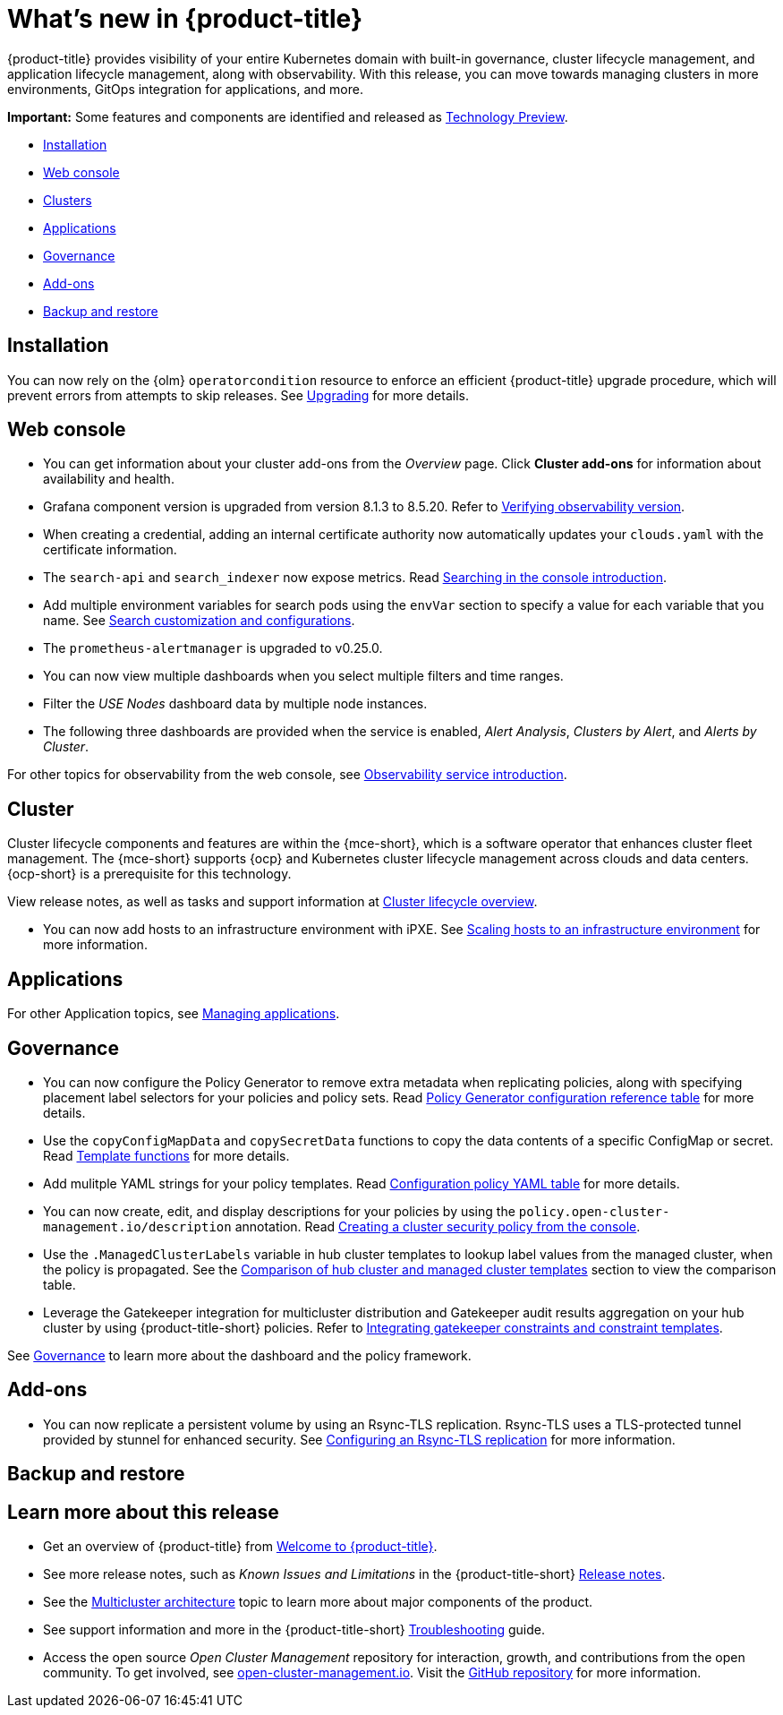 [#whats-new]
= What's new in {product-title}

{product-title} provides visibility of your entire Kubernetes domain with built-in governance, cluster lifecycle management, and application lifecycle management, along with observability. With this release, you can move towards managing clusters in more environments, GitOps integration for applications, and more. 

*Important:* Some features and components are identified and released as link:https://access.redhat.com/support/offerings/techpreview[Technology Preview].

* <<installation,Installation>>
* <<web-console-whats-new,Web console>>
* <<cluster-whats-new,Clusters>>
* <<application-whats-new,Applications>>
* <<governance-whats-new,Governance>>
* <<add-on-whats-new,Add-ons>>
* <<dr4hub-whats-new,Backup and restore>>

[#installation]
== Installation

You can now rely on the {olm} `operatorcondition` resource to enforce an efficient {product-title} upgrade procedure, which will prevent errors from attempts to skip releases. See link:../install/upgrade_hub.adoc#upgrading[Upgrading] for more details.

[#web-console-whats-new]
== Web console

* You can get information about your cluster add-ons from the _Overview_ page. Click *Cluster add-ons* for information about availability and health.

* Grafana component version is upgraded from version 8.1.3 to 8.5.20. Refer to link:../observability/design_grafana.adoc#verifying-observability-version[Verifying observability version].

* When creating a credential, adding an internal certificate authority now automatically updates your `clouds.yaml` with the certificate information.

* The `search-api` and `search_indexer` now expose metrics. Read link:../observability/search_intro.adoc#searching-in-the-console-intro[Searching in the console introduction]. 

* Add multiple environment variables for search pods using the `envVar` section to specify a value for each variable that you name. See link:../observability/search_intro.adoc#search-customization[Search customization and configurations].

* The `prometheus-alertmanager` is upgraded to v0.25.0.

* You can now view multiple dashboards when you select multiple filters and time ranges.

* Filter the _USE Nodes_ dashboard data by multiple node instances.

* The following three dashboards are provided when the service is enabled, _Alert Analysis_, _Clusters by Alert_, and _Alerts by Cluster_.

For other topics for observability from the web console, see link:../observability/observe_environments_intro.adoc#[Observability service introduction].

[#cluster-whats-new]
== Cluster 

Cluster lifecycle components and features are within the {mce-short}, which is a software operator that enhances cluster fleet management. The {mce-short} supports {ocp} and Kubernetes cluster lifecycle management across clouds and data centers. {ocp-short} is a prerequisite for this technology.

View release notes, as well as tasks and support information at link:../clusters/cluster_mce_overview.adoc#cluster_mce_overview[Cluster lifecycle overview].

* You can now add hosts to an infrastructure environment with iPXE. See link:../clusters/cluster_lifecycle/scale_hosts_infra_env.adoc#scale-hosts-infrastructure-env[Scaling hosts to an infrastructure environment] for more information.
//this is part of MCE, I believe -- bcs 4/13
 
[#application-whats-new]
== Applications

For other Application topics, see link:../applications/app_management_overview.adoc#managing-applications[Managing applications].

[#governance-whats-new]
== Governance

* You can now configure the Policy Generator to remove extra metadata when replicating policies, along with specifying placement label selectors for your policies and policy sets. Read link:../governance/policy_generator.adoc#policy-gen-yaml-table[Policy Generator configuration reference table] for more details.

* Use the `copyConfigMapData` and `copySecretData` functions to copy the data contents of a specific ConfigMap or secret. Read link:../governance/template_functions.adoc#template-functions[Template functions] for more details.

* Add mulitple YAML strings for your policy templates. Read link:../governance/config_policy_ctrl.adoc#configuration-policy-yaml-table[Configuration policy YAML table] for more details. 

* You can now create, edit, and display descriptions for your policies by using the `policy.open-cluster-management.io/description` annotation. Read link:../governance/create_policy.adoc#creating-a-cluster-security-policy-from-the-console[Creating a cluster security policy from the console].

* Use the `.ManagedClusterLabels` variable in hub cluster templates to lookup label values from the managed cluster, when the policy is propagated. See the link:../governance/template_support_intro.adoc#template-comparison-table[Comparison of hub cluster and managed cluster templates] section to view the comparison table.

* Leverage the Gatekeeper integration for multicluster distribution and Gatekeeper audit results aggregation on your hub cluster by using {product-title-short} policies. Refer to link:../governance/gatekeeper_policy.adoc#gatekeeper-policy[Integrating gatekeeper constraints and constraint templates].

See link:../governance/grc_intro.adoc#governance[Governance] to learn more about the dashboard and the policy framework.

[#add-on-whats-new]
== Add-ons

//This is for 2.8, do not remove | OF | 3Apr23

* You can now replicate a persistent volume by using an Rsync-TLS replication. Rsync-TLS uses a TLS-protected tunnel provided by stunnel for enhanced security. See link:../business_continuity/volsync/volsync_replicate.adoc#rsync-tls-replication-volsync[Configuring an Rsync-TLS replication] for more information.

//brandi to move these sections for 2.8

[#dr4hub-whats-new]
== Backup and restore
//need to link to intro here


[#whats-new-learn-more]
== Learn more about this release

* Get an overview of {product-title} from link:../about/welcome.adoc#welcome-to-red-hat-advanced-cluster-management-for-kubernetes[Welcome to {product-title}].

* See more release notes, such as _Known Issues and Limitations_ in the {product-title-short} xref:../release_notes/release_notes.adoc#release-notes[Release notes].

* See the link:../about/architecture.adoc#multicluster-architecture[Multicluster architecture] topic to learn more about major components of the product.

* See support information and more in the {product-title-short} link:../troubleshooting/troubleshooting_intro.adoc#troubleshooting[Troubleshooting] guide.

* Access the open source _Open Cluster Management_ repository for interaction, growth, and contributions from the open community. To get involved, see https://open-cluster-management.io/[open-cluster-management.io]. Visit the https://github.com/open-cluster-management-io[GitHub repository] for more information.
